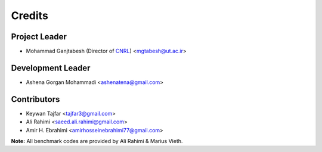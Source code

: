 =======
Credits
=======

Project Leader
--------------

* Mohammad Ganjtabesh (Director of `CNRL <https://cnrl.ut.ac.ir>`_) <mgtabesh@ut.ac.ir>

Development Leader
------------------

* Ashena Gorgan Mohammadi <ashenatena@gmail.com>

Contributors
------------

* Keywan Tajfar <tajfar3@gmail.com>
* Ali Rahimi <saeed.ali.rahimi@gmail.com>
* Amir H. Ebrahimi <amirhosseinebrahimi77@gmail.com>

**Note:** All benchmark codes are provided by Ali Rahimi & Marius Vieth.
